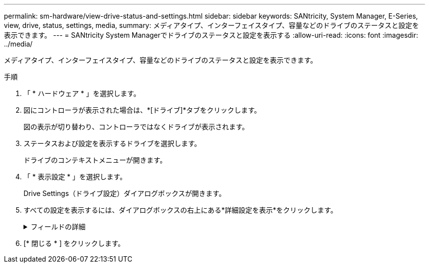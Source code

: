---
permalink: sm-hardware/view-drive-status-and-settings.html 
sidebar: sidebar 
keywords: SANtricity, System Manager, E-Series, view, drive, status, settings, media, 
summary: メディアタイプ、インターフェイスタイプ、容量などのドライブのステータスと設定を表示できます。 
---
= SANtricity System Managerでドライブのステータスと設定を表示する
:allow-uri-read: 
:icons: font
:imagesdir: ../media/


[role="lead"]
メディアタイプ、インターフェイスタイプ、容量などのドライブのステータスと設定を表示できます。

.手順
. 「 * ハードウェア * 」を選択します。
. 図にコントローラが表示された場合は、*[ドライブ]*タブをクリックします。
+
図の表示が切り替わり、コントローラではなくドライブが表示されます。

. ステータスおよび設定を表示するドライブを選択します。
+
ドライブのコンテキストメニューが開きます。

. 「 * 表示設定 * 」を選択します。
+
Drive Settings（ドライブ設定）ダイアログボックスが開きます。

. すべての設定を表示するには、ダイアログボックスの右上にある*詳細設定を表示*をクリックします。
+
.フィールドの詳細
[%collapsible]
====
[cols="25h,~"]
|===
| 設定 | 説明 


 a| 
ステータス
 a| 
最適、オフライン、重大でない障害、失敗のいずれかが表示されます。「最適」ステータスは、必要な稼働状態を示します。



 a| 
モード
 a| 
割り当て済み、未割り当て、ホットスペアスタンバイ、ホットスペア使用中のいずれかが表示されます。



 a| 
場所
 a| 
ドライブが配置されているシェルフおよびベイの番号が表示されます。



 a| 
割り当て先/保護対象/保護対象
 a| 
ドライブがプール、ボリュームグループ、またはSSDキャッシュに割り当てられている場合、このフィールドには「割り当て先」と表示されます。 指定できる値は、プール名、ボリュームグループ名、またはSSDキャッシュ名です。ドライブがスタンバイモードのホットスペアに割り当てられている場合、このフィールドには「保護対象」と表示されます。 1つ以上のボリュームグループをホットスペアで保護できる場合は、ボリュームグループ名が表示されます。ボリュームグループを保護できない場合は、0個のボリュームグループが表示されます。

ドライブが使用中モードのホットスペアに割り当てられている場合、このフィールドには「保護」と表示されます。 は、影響を受けるボリュームグループの名前です。

ドライブが未割り当ての場合、このフィールドは表示されません。



 a| 
メディアタイプ
 a| 
ドライブが使用する記録メディアのタイプが表示されます。ハードディスクドライブ（HDD）またはソリッドステートディスク（SSD）のいずれかです。



 a| 
使用済み寿命の割合（SSDドライブが存在する場合にのみ表示）
 a| 
これまでにドライブに書き込まれたデータ量を理論上の合計書き込み制限値で割った値。



 a| 
インターフェイスタイプ
 a| 
ドライブが使用しているインターフェイスのタイプ（SASなど）が表示されます。



 a| 
ドライブパスの冗長性
 a| 
ドライブとコントローラ間の接続が冗長であるかどうか（「はい」または「いいえ」）が表示されます。



 a| 
容量（GiB）
 a| 
ドライブの使用可能容量（設定済みの合計容量）が表示されます。



 a| 
速度（ RPM ）
 a| 
速度がRPM単位で表示されます（SSDの場合は表示されません）。



 a| 
現在のデータ速度
 a| 
ドライブとストレージアレイ間のデータ転送率が表示されます。



 a| 
論理セクターサイズ（バイト）
 a| 
ドライブが使用する論理セクターサイズが表示されます。



 a| 
物理セクターサイズ（バイト）
 a| 
ドライブが使用する物理セクターサイズが表示されます。通常、ハードディスクドライブの物理セクターサイズは4096バイトです。



 a| 
ドライブファームウェアのバージョン
 a| 
ドライブファームウェアのリビジョンレベルが表示されます。



 a| 
ワールドワイド識別子
 a| 
ドライブの一意の16進数の識別子が表示されます。



 a| 
製品ID
 a| 
メーカーによって割り当てられた製品IDが表示されます。



 a| 
シリアル番号
 a| 
ドライブのシリアル番号が表示されます。



 a| 
製造元
 a| 
ドライブのベンダーが表示されます。



 a| 
製造日
 a| 
ドライブがビルドされた日付が表示されます。


NOTE: NVMeドライブでは使用できません。



 a| 
セキュリティ対応
 a| 
セキュリティ対応ドライブであるかどうか（「はい」または「いいえ」）が表示されます。セキュリティ対応ドライブには、Full Disk Encryption（FDE）ドライブと連邦情報処理標準（FIPS）ドライブ（レベル140-2または140-3）があります。これらのドライブでは、書き込み時にデータが暗号化され、読み取り時に復号化されます。ドライブセキュリティ機能を使用したセキュリティの強化に使用できるため、これらのドライブはsecured_capable_とみなされます。これらのドライブを使用するボリュームグループやプールでドライブセキュリティ機能を有効にすると、ドライブはsecure-_enabled_になります。



 a| 
セキュリティ有効
 a| 
セキュリティ有効ドライブであるかどうか（「はい」または「いいえ」）が表示されます。セキュリティ有効ドライブは、ドライブセキュリティ機能で使用されます。ドライブセキュリティ機能を有効にし、かつsecure-_enabled_drivesにあるプールまたはボリュームグループにドライブセキュリティを適用すると、ドライブはsecure-_enabled_になります。読み取りおよび書き込みアクセスは、正しいセキュリティキーが設定されたコントローラからしか実行できません。この追加のセキュリティ機能により、ストレージアレイから物理的に取り外されたドライブ上のデータへの不正アクセスを防止できます。



 a| 
読み取り/書き込みアクセス
 a| 
読み取り/書き込みアクセス可能なドライブであるかどうか（「はい」または「いいえ」）が表示されます。



 a| 
ドライブセキュリティキー識別子
 a| 
セキュリティ有効ドライブのセキュリティキーが表示されます。ドライブセキュリティは、 Full Disk Encryption （ FDE ）ドライブまたは連邦情報処理標準（ FIPS ）ドライブを使用してセキュリティを強化するストレージアレイの機能です。これらのドライブにドライブセキュリティ機能を使用すると、データにアクセスするためのセキュリティキーが必要になります。ドライブをアレイから物理的に取り外した場合、別のアレイに取り付けるまでは動作しなくなり、取り付けた時点で正しいセキュリティキーが提供されるまではセキュリティロック状態になります。



 a| 
Data Assurance（DA）対応
 a| 
Data Assurance（DA）機能が有効かどうか（「はい」または「いいえ」）が表示されます。Data Assurance（DA）は、データがコントローラ経由でドライブに転送される際に発生する可能性があるエラーをチェックして修正する機能です。Data Assuranceは、Fibre ChannelなどのDAに対応したI/Oインターフェイスを使用するホストで、プールまたはボリュームグループのレベルで有効にすることができます。



 a| 
DULBE対応
 a| 
Deallocated or Unwritten Logical Block Error（DULBE）のオプションが有効かどうか（「はい」または「いいえ」）を示します。DULBEはNVMeドライブのオプションです。このオプションにより、EF300またはEF600ストレージアレイでリソースプロビジョニングボリュームをサポートできます。

|===
====
. [* 閉じる * ] をクリックします。

